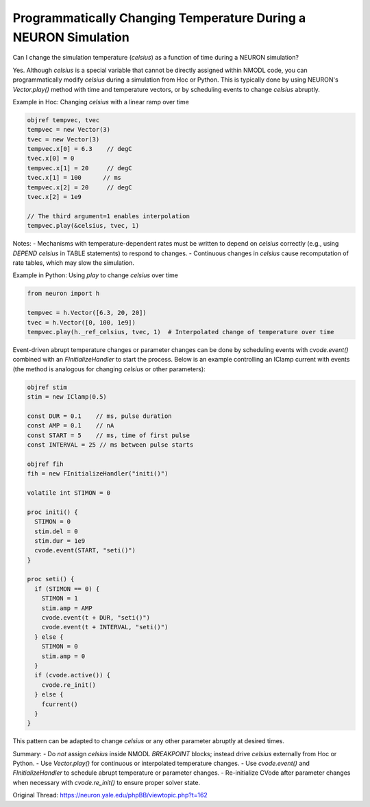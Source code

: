 Programmatically Changing Temperature During a NEURON Simulation
=================================================================

Can I change the simulation temperature (`celsius`) as a function of time during a NEURON simulation?

Yes. Although `celsius` is a special variable that cannot be directly assigned within NMODL code, you can programmatically modify `celsius` during a simulation from Hoc or Python. This is typically done by using NEURON's `Vector.play()` method with time and temperature vectors, or by scheduling events to change `celsius` abruptly.

Example in Hoc: Changing `celsius` with a linear ramp over time

.. code-block:: hoc

    objref tempvec, tvec
    tempvec = new Vector(3)
    tvec = new Vector(3)
    tempvec.x[0] = 6.3    // degC
    tvec.x[0] = 0
    tempvec.x[1] = 20     // degC
    tvec.x[1] = 100      // ms
    tempvec.x[2] = 20     // degC
    tvec.x[2] = 1e9

    // The third argument=1 enables interpolation
    tempvec.play(&celsius, tvec, 1)

Notes:
- Mechanisms with temperature-dependent rates must be written to depend on `celsius` correctly (e.g., using `DEPEND celsius` in TABLE statements) to respond to changes.
- Continuous changes in `celsius` cause recomputation of rate tables, which may slow the simulation.
  
Example in Python: Using `play` to change `celsius` over time

.. code-block:: python

    from neuron import h

    tempvec = h.Vector([6.3, 20, 20])
    tvec = h.Vector([0, 100, 1e9])
    tempvec.play(h._ref_celsius, tvec, 1)  # Interpolated change of temperature over time

Event-driven abrupt temperature changes or parameter changes can be done by scheduling events with `cvode.event()` combined with an `FInitializeHandler` to start the process. Below is an example controlling an IClamp current with events (the method is analogous for changing `celsius` or other parameters):

.. code-block:: hoc

    objref stim
    stim = new IClamp(0.5)

    const DUR = 0.1    // ms, pulse duration
    const AMP = 0.1    // nA
    const START = 5    // ms, time of first pulse
    const INTERVAL = 25 // ms between pulse starts

    objref fih
    fih = new FInitializeHandler("initi()")

    volatile int STIMON = 0

    proc initi() {
      STIMON = 0
      stim.del = 0
      stim.dur = 1e9
      cvode.event(START, "seti()")
    }

    proc seti() {
      if (STIMON == 0) {
        STIMON = 1
        stim.amp = AMP
        cvode.event(t + DUR, "seti()")
        cvode.event(t + INTERVAL, "seti()")
      } else {
        STIMON = 0
        stim.amp = 0
      }
      if (cvode.active()) {
        cvode.re_init()
      } else {
        fcurrent()
      }
    }

This pattern can be adapted to change `celsius` or any other parameter abruptly at desired times.

Summary:
- Do *not* assign `celsius` inside NMODL `BREAKPOINT` blocks; instead drive `celsius` externally from Hoc or Python.
- Use `Vector.play()` for continuous or interpolated temperature changes.
- Use `cvode.event()` and `FInitializeHandler` to schedule abrupt temperature or parameter changes.
- Re-initialize CVode after parameter changes when necessary with `cvode.re_init()` to ensure proper solver state.

Original Thread: https://neuron.yale.edu/phpBB/viewtopic.php?t=162
